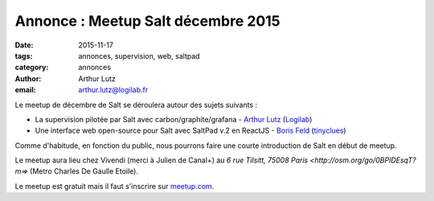 Annonce : Meetup Salt décembre 2015
===================================

:date: 2015-11-17
:tags: annonces, supervision, web, saltpad
:category: annonces
:author: Arthur Lutz
:email: arthur.lutz@logilab.fr

Le meetup de décembre de Salt se déroulera autour des sujets suivants
:

• La supervision pilotée par Salt avec carbon/graphite/grafana -
  `Arthur Lutz <https://twitter.com/arthurlutz>`_ (`Logilab
  <http://www.logilab.fr>`_)

• Une interface web open-source pour Salt avec SaltPad v.2 en
  ReactJS - `Boris Feld <https://twitter.com/lothiraldan>`_
  (`tinyclues <http://www.tinyclues.com/>`_)


Comme d'habitude, en fonction du public, nous pourrons faire une
courte introduction de Salt en début de meetup.

Le meetup aura lieu chez Vivendi (merci à Julien de Canal+) au `6 rue Tilsitt,
75008 Paris <http://osm.org/go/0BPIDEsqT?m=>` (Metro Charles De Gaulle Etoile). 
	
Le meetup est gratuit mais il faut s'inscrire 
sur `meetup.com
<http://www.meetup.com/Paris-Salt-Meetup/events/226831550/>`_. 
